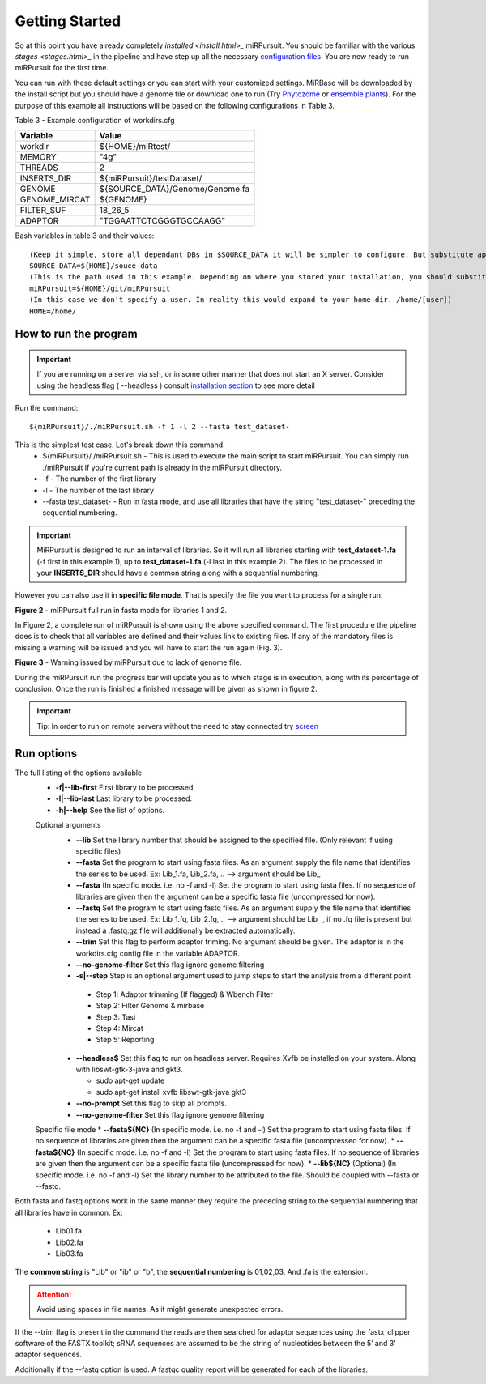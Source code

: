 ===============
Getting Started
===============

So at this point you have already completely `installed <install.html>_` miRPursuit. You should be familiar with the various `stages <stages.html>_` in the pipeline and have step up all the necessary `configuration files <config.html>`_. You are now ready to run miRPursuit for the first time.

You can run with these default settings or you can start with your customized settings. MiRBase will be downloaded by the install script but you should have a genome file or download one to run (Try `Phytozome <https://phytozome.jgi.doe.gov/pz/portal.html>`_ or `ensemble plants <http://plants.ensembl.org/index.html>`_).
For the purpose of this example all instructions will be based on the following configurations in Table 3.

_`Table 3` - Example configuration of workdirs.cfg

+---------------+-----------------------------------------------------+
| Variable      | Value                                               |
+===============+=====================================================+
| workdir       | ${HOME}/miRtest/                                    |
+---------------+-----------------------------------------------------+
| MEMORY        | "4g"                                                |
+---------------+-----------------------------------------------------+
| THREADS       | 2                                                   |
+---------------+-----------------------------------------------------+
| INSERTS_DIR   | ${miRPursuit}/testDataset/                          |
+---------------+-----------------------------------------------------+
| GENOME        | ${SOURCE_DATA}/Genome/Genome.fa                     |
+---------------+-----------------------------------------------------+
| GENOME_MIRCAT | ${GENOME}                                           |
+---------------+-----------------------------------------------------+
| FILTER_SUF    | 18_26_5                                             |
+---------------+-----------------------------------------------------+
| ADAPTOR       | "TGGAATTCTCGGGTGCCAAGG"                             |
+---------------+-----------------------------------------------------+

_`Bash variables` in table 3 and their values::

    (Keep it simple, store all dependant DBs in $SOURCE_DATA it will be simpler to configure. But substitute appropriately.)     
    SOURCE_DATA=${HOME}/souce_data 
    (This is the path used in this example. Depending on where you stored your installation, you should substitute appropriately.)
    miRPursuit=${HOME}/git/miRPursuit 
    (In this case we don't specify a user. In reality this would expand to your home dir. /home/[user])
    HOME=/home/  

How to run the program
======================

.. Important:: If you are running on a server via ssh, or in some other manner that does not start an X server. Consider using the headless flag ( --headless ) consult `installation section <https://mirpursuit.readthedocs.io/en/latest/install.html#for-headless-server-no-x-server-running>`_ to see more detail

Run the command::
	
    ${miRPursuit}/./miRPursuit.sh -f 1 -l 2 --fasta test_dataset-

This is the simplest test case. Let's break down this command.
 * ${miRPursuit}/./miRPursuit.sh - This is used to execute the main script to start miRPursuit. You can simply run ./miRPursuit if you're current path is already in the miRPursuit directory.
 * -f - The number of the first library
 * -l - The number of the last library
 * --fasta test_dataset- - Run in fasta mode, and use all libraries that have the string "test_dataset-" preceding the sequential numbering.

.. Important:: MiRPursuit is designed to run an interval of libraries. So it will run all libraries starting with **test_dataset-1.fa** (-f first in this example 1), up to **test_dataset-1.fa** (-l last in this example 2). The files to be processed in your **INSERTS_DIR** should have a common string along with a sequential numbering.
However you can also use it in **specific file mode**. That is specify the file you want to process for a single run. 


.. image:: https://raw.githubusercontent.com/forestbiotech-lab/sRNA-workflow/master/images/MiRPursuit-full-run.png
	:alt: miRPursuit full run

**Figure 2** - miRPursuit full run in fasta mode for libraries 1 and 2.

In Figure 2, a complete run of miRPursuit is shown using the above specified command. The first procedure the pipeline does is to check that all variables are defined and their values link to existing files. If any of the mandatory files is missing a warning will be issued and you will have to start the run again (Fig. 3).

.. image:: https://raw.githubusercontent.com/forestbiotech-lab/sRNA-workflow/master/images/Warning-nogenome.png
	:alt: miRPursuit full run

**Figure 3** - Warning issued by miRPursuit due to lack of genome file.

During the miRPursuit run the progress bar will update you as to which stage is in execution, along with its percentage of conclusion.
Once the run is finished a finished message will be given as shown in figure 2.

.. important:: Tip: In order to run on remote servers without the need to stay connected try `screen <https://www.gnu.org/software/screen/>`_ 


Run options
===========

The full listing of the options available 
 *  **-f|--lib-first** First library to be processed.
 *  **-l|--lib-last** Last library to be processed.
 *  **-h|--help** See the list of options.

 Optional arguments
  * **--lib** Set the library number that should be assigned to the specified file. (Only relevant if using specific files)
  * **--fasta** Set the program to start using fasta files. As an argument supply the file name that identifies the series to be used. Ex: Lib_1.fa, Lib_2.fa, .. --> argument should be Lib_
  * **--fasta** (In specific mode. i.e. no -f and -l) Set the program to start using fasta files. If no sequence of libraries are given then the argument can be a specific fasta file (uncompressed for now). 
  * **--fastq** Set the program to start using fastq files. As an argument supply the file name that identifies the series to be used. Ex: Lib_1.fq, Lib_2.fq, .. --> argument should be Lib_ , if no .fq file is present but instead a .fastq.gz file will additionally be extracted automatically.
  * **--trim** Set this flag to perform adaptor triming. No argument should be given. The adaptor is in the workdirs.cfg config file in the variable ADAPTOR.
  * **--no-genome-filter**  Set this flag ignore genome filtering
  * **-s|--step** Step is an optional argument used to jump steps to start the analysis from a different point
    
   * Step 1: Adaptor trimming (If flagged) & Wbench Filter
   * Step 2: Filter Genome & mirbase
   * Step 3: Tasi
   * Step 4: Mircat
   * Step 5: Reporting    
  * **--headless$**  Set this flag to run on headless server. Requires Xvfb be installed on your system. Along with libswt-gtk-3-java and gkt3.
    
    * sudo apt-get update
    * sudo apt-get install xvfb libswt-gtk-java gkt3
  * **--no-prompt**  Set this flag to skip all prompts.
  * **--no-genome-filter**  Set this flag ignore genome filtering
 
 Specific file mode
 * **--fasta${NC}** (In specific mode. i.e. no -f and -l) Set the program to start using fasta files. If no sequence of libraries are given then the argument can be a specific fasta file (uncompressed for now).
 * **--fasta${NC}** (In specific mode. i.e. no -f and -l) Set the program to start using fasta files. If no sequence of libraries are given then the argument can be a specific fasta file (uncompressed for now).
 * **--lib${NC}** (Optional) (In specific mode. i.e. no -f and -l) Set the library number to be attributed to the file. Should be coupled with --fasta or --fastq.

Both fasta and fastq options work in the same manner they require the preceding string to the sequential numbering that all libraries have in common. 
Ex:

   * Lib01.fa
   * Lib02.fa
   * Lib03.fa

The **common string** is "Lib" or "ib" or "b", the **sequential numbering** is 01,02,03. And .fa is the extension.  

.. attention:: Avoid using spaces in file names. As it might generate unexpected errors.

If the --trim flag is present in the command the reads are then searched for adaptor sequences using the fastx_clipper software of the FASTX toolkit; sRNA sequences are assumed to be the string of nucleotides between the 5’ and 3’ adaptor sequences.

Additionally if the --fastq option is used. A fastqc quality report will be generated for each of the libraries.   

